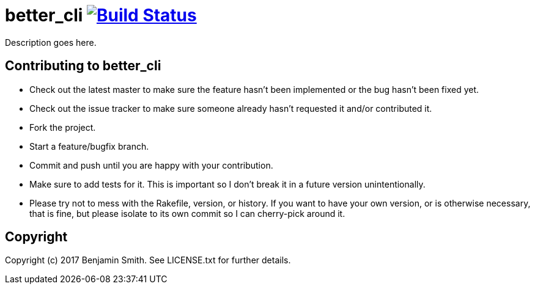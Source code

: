 = better_cli image:https://travis-ci.org/babelfish/better_cli.svg?branch=master["Build Status", link="https://travis-ci.org/babelfish/better_cli"]

Description goes here.

== Contributing to better_cli 
* Check out the latest master to make sure the feature hasn't been implemented or the bug hasn't been fixed yet.
* Check out the issue tracker to make sure someone already hasn't requested it and/or contributed it.
* Fork the project.
* Start a feature/bugfix branch.
* Commit and push until you are happy with your contribution.
* Make sure to add tests for it. This is important so I don't break it in a future version unintentionally.
* Please try not to mess with the Rakefile, version, or history. If you want to have your own version, or is otherwise necessary, that is fine, but please isolate to its own commit so I can cherry-pick around it.

== Copyright

Copyright (c) 2017 Benjamin Smith. See LICENSE.txt for
further details.

